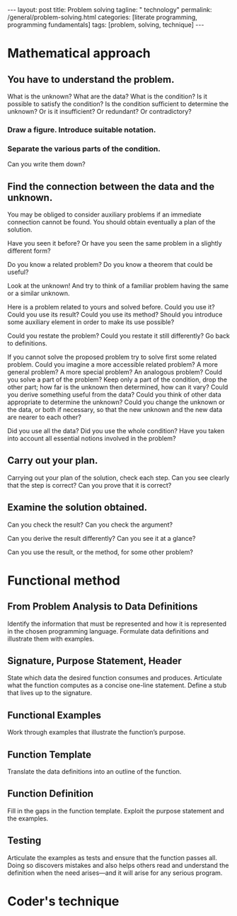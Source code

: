 #+BEGIN_EXPORT html
---
layout: post
title: Problem solving
tagline: " technology"
permalink: /general/problem-solving.html
categories: [literate programming, programming fundamentals]
tags: [problem, solving, technique]
---
#+END_EXPORT

#+STARTUP: showall
#+OPTIONS: tags:nil num:nil \n:nil @:t ::t |:t ^:{} _:{} *:t
#+TOC: headlines 2

* Mathematical approach

** You have to understand the problem.

   What is the unknown? What are the data? What is the condition? Is it
   possible to satisfy the condition? Is the condition sufficient to
   determine the unknown? Or is it insufficient? Or redundant? Or
   contradictory?
*** Draw a figure. Introduce suitable notation.

*** Separate the various parts of the condition.
    Can you write them down?

** Find the connection between the data and the unknown.
   You may be obliged to consider auxiliary problems if an immediate
   connection cannot be found. You should obtain eventually a plan of
   the solution.

   Have you seen it before? Or have you seen the same problem in a
   slightly different form?

   Do you know a related problem? Do you know a theorem that could be
   useful?

   Look at the unknown! And try to think of a familiar problem having
   the same or a similar unknown.

   Here is a problem related to yours and solved before. Could you use
   it? Could you use its result? Could you use its method? Should you
   introduce some auxiliary element in order to make its use possible?
   
   Could you restate the problem? Could you restate it still
   differently? Go back to definitions.

   If you cannot solve the proposed problem try to solve first some
   related problem. Could you imagine a more accessible related problem?
   A more general problem? A more special problem? An analogous problem?
   Could you solve a part of the problem? Keep only a part of the
   condition, drop the other part; how far is the unknown then
   determined, how can it vary? Could you derive something useful from
   the data? Could you think of other data appropriate to determine the
   unknown? Could you change the unknown or the data, or both if
   necessary, so that the new unknown and the new data are nearer to
   each other?

   Did you use all the data? Did you use the whole condition? Have you
   taken into account all essential notions involved in the problem?

** Carry out your plan.

   Carrying out your plan of the solution, check each step. Can you see
   clearly that the step is correct? Can you prove that it is correct?

** Examine the solution obtained.

   Can you check the result? Can you check the argument?

   Can you derive the result differently? Can you see it at a glance?

   Can you use the result, or the method, for some other problem?


* Functional method

** From Problem Analysis to Data Definitions

   Identify the information that must be represented and how it is
   represented in the chosen programming language. Formulate data
   definitions and illustrate them with examples.

** Signature, Purpose Statement, Header

   State which data the desired function consumes and produces.
   Articulate what the function computes as a concise one-line statement.
   Define a stub that lives up to the signature.

** Functional Examples

   Work through examples that illustrate the function’s purpose.

** Function Template

   Translate the data definitions into an outline of the function.

** Function Definition

   Fill in the gaps in the function template. Exploit the purpose
   statement and the examples.

** Testing

   Articulate the examples as tests and ensure that the function passes
   all. Doing so discovers mistakes and also helps others read and
   understand the definition when the need arises—and it will arise for
   any serious program.


* Coder's technique


